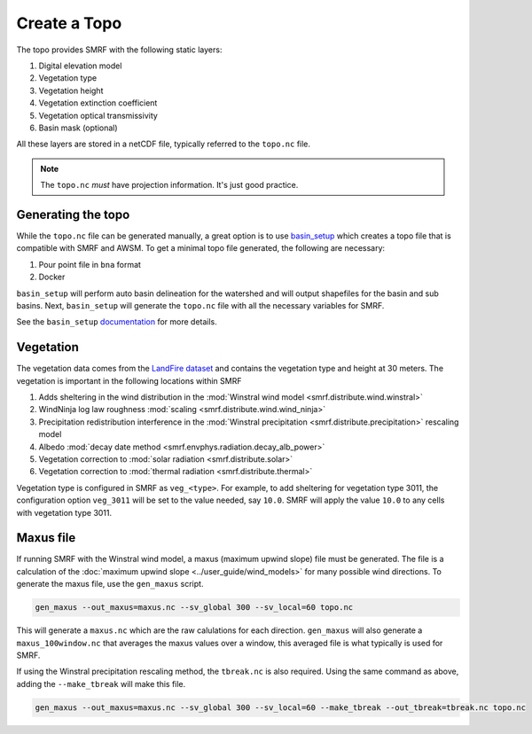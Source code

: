 Create a Topo
=============

The topo provides SMRF with the following static layers:

1. Digital elevation model
2. Vegetation type
3. Vegetation height
4. Vegetation extinction coefficient
5. Vegetation optical transmissivity
6. Basin mask (optional)

All these layers are stored in a netCDF file, typically referred to the ``topo.nc`` file.

.. note::

    The ``topo.nc`` *must* have projection information. It's just good practice.

Generating the topo
-------------------

While the ``topo.nc`` file can be generated manually, a great option is to use `basin_setup <https://github.com/USDA-ARS-NWRC/basin_setup>`_
which creates a topo file that is compatible with SMRF and AWSM. To get a minimal topo file generated, the following are necessary:

1. Pour point file in ``bna`` format
2. Docker

``basin_setup`` will perform auto basin delineation for the watershed and will output shapefiles for the basin and sub basins. Next,
``basin_setup`` will generate the ``topo.nc`` file with all the necessary variables for SMRF.

See the ``basin_setup`` `documentation <https://github.com/USDA-ARS-NWRC/basin_setup>`_ for more details.

Vegetation
----------

The vegetation data comes from the `LandFire dataset <https://www.landfire.gov/>`_ and contains the vegetation type and height
at 30 meters. The vegetation is important in the following locations within SMRF

1. Adds sheltering in the wind distribution in the :mod:`Winstral wind model <smrf.distribute.wind.winstral>`
2. WindNinja log law roughness :mod:`scaling <smrf.distribute.wind.wind_ninja>`
3. Precipitation redistribution interference in the :mod:`Winstral precipitation <smrf.distribute.precipitation>` rescaling model
4. Albedo :mod:`decay date method <smrf.envphys.radiation.decay_alb_power>`
5. Vegetation correction to :mod:`solar radiation <smrf.distribute.solar>`
6. Vegetation correction to :mod:`thermal radiation <smrf.distribute.thermal>`

Vegetation type is configured in SMRF as ``veg_<type>``. For example, to add sheltering for vegetation type 3011, the configuration
option ``veg_3011`` will be set to the value needed, say ``10.0``. SMRF will apply the value ``10.0`` to any cells with vegetation
type 3011.

Maxus file
----------

If running SMRF with the Winstral wind model, a maxus (maximum upwind slope) file must be generated. The file
is a calculation of the :doc:`maximum upwind slope <../user_guide/wind_models>` for
many possible wind directions. To generate the maxus file, use the ``gen_maxus`` script.

.. code:: console

    gen_maxus --out_maxus=maxus.nc --sv_global 300 --sv_local=60 topo.nc

This will generate a ``maxus.nc`` which are the raw calulations for each direction. ``gen_maxus`` will also
generate a ``maxus_100window.nc`` that averages the maxus values over a window, this averaged file is what
typically is used for SMRF.

If using the Winstral precipitation rescaling method, the ``tbreak.nc`` is also required. Using the same command
as above, adding the ``--make_tbreak`` will make this file.

.. code:: console

    gen_maxus --out_maxus=maxus.nc --sv_global 300 --sv_local=60 --make_tbreak --out_tbreak=tbreak.nc topo.nc